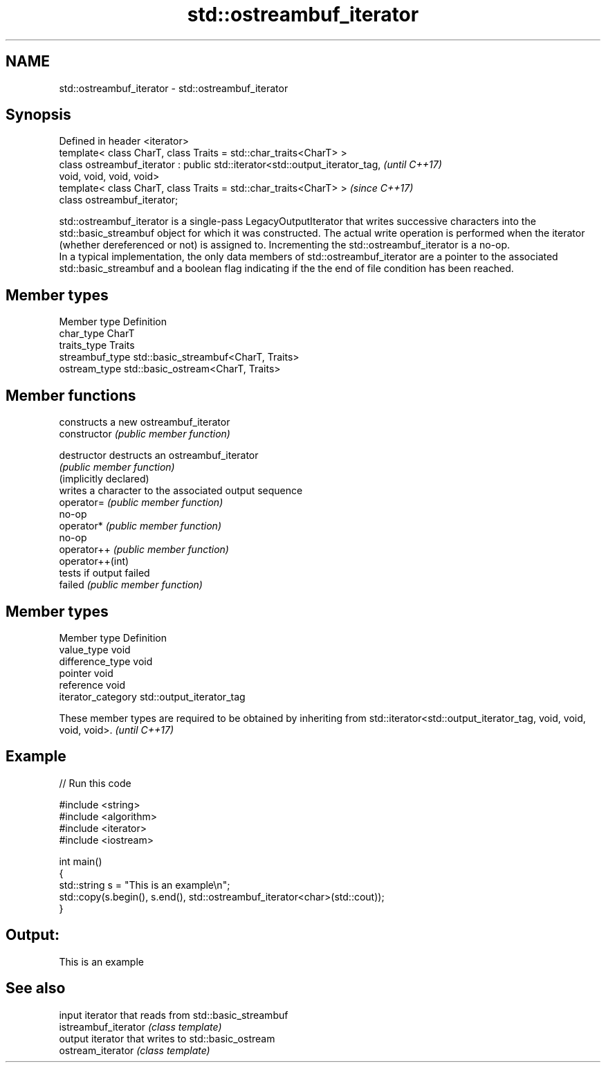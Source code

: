 .TH std::ostreambuf_iterator 3 "2020.03.24" "http://cppreference.com" "C++ Standard Libary"
.SH NAME
std::ostreambuf_iterator \- std::ostreambuf_iterator

.SH Synopsis

  Defined in header <iterator>
  template< class CharT, class Traits = std::char_traits<CharT> >
  class ostreambuf_iterator : public std::iterator<std::output_iterator_tag,  \fI(until C++17)\fP
  void, void, void, void>
  template< class CharT, class Traits = std::char_traits<CharT> >             \fI(since C++17)\fP
  class ostreambuf_iterator;

  std::ostreambuf_iterator is a single-pass LegacyOutputIterator that writes successive characters into the std::basic_streambuf object for which it was constructed. The actual write operation is performed when the iterator (whether dereferenced or not) is assigned to. Incrementing the std::ostreambuf_iterator is a no-op.
  In a typical implementation, the only data members of std::ostreambuf_iterator are a pointer to the associated std::basic_streambuf and a boolean flag indicating if the the end of file condition has been reached.

.SH Member types


  Member type    Definition
  char_type      CharT
  traits_type    Traits
  streambuf_type std::basic_streambuf<CharT, Traits>
  ostream_type   std::basic_ostream<CharT, Traits>


.SH Member functions


                        constructs a new ostreambuf_iterator
  constructor           \fI(public member function)\fP

  destructor            destructs an ostreambuf_iterator
                        \fI(public member function)\fP
  (implicitly declared)
                        writes a character to the associated output sequence
  operator=             \fI(public member function)\fP
                        no-op
  operator*             \fI(public member function)\fP
                        no-op
  operator++            \fI(public member function)\fP
  operator++(int)
                        tests if output failed
  failed                \fI(public member function)\fP


.SH Member types


  Member type       Definition
  value_type        void
  difference_type   void
  pointer           void
  reference         void
  iterator_category std::output_iterator_tag


  These member types are required to be obtained by inheriting from std::iterator<std::output_iterator_tag, void, void, void, void>. \fI(until C++17)\fP


.SH Example

  
// Run this code

    #include <string>
    #include <algorithm>
    #include <iterator>
    #include <iostream>

    int main()
    {
        std::string s = "This is an example\\n";
        std::copy(s.begin(), s.end(), std::ostreambuf_iterator<char>(std::cout));
    }

.SH Output:

    This is an example


.SH See also


                      input iterator that reads from std::basic_streambuf
  istreambuf_iterator \fI(class template)\fP
                      output iterator that writes to std::basic_ostream
  ostream_iterator    \fI(class template)\fP




